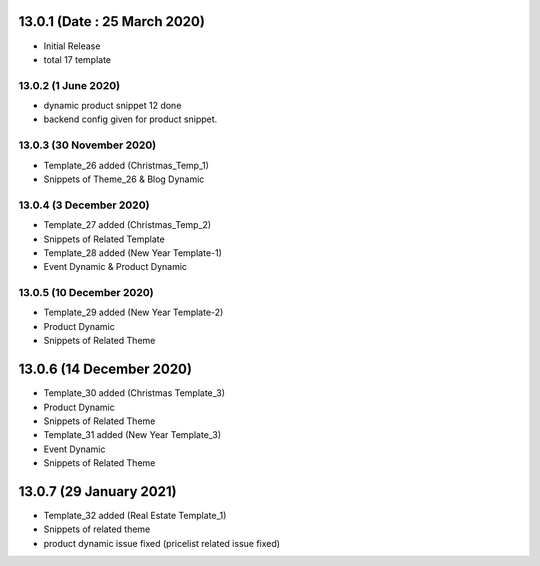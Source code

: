 13.0.1 (Date : 25 March 2020)
----------------------------
- Initial Release
- total 17 template

13.0.2 (1 June 2020)
====================
- dynamic product snippet 12 done
- backend config given for product snippet.



13.0.3 (30 November 2020)
====================

- Template_26 added (Christmas_Temp_1)
- Snippets of Theme_26 & Blog Dynamic


13.0.4 (3 December 2020)
=======================

- Template_27 added (Christmas_Temp_2)
- Snippets of Related Template 
- Template_28 added (New Year Template-1)
- Event Dynamic & Product Dynamic

13.0.5 (10 December 2020)
=======================

- Template_29 added (New Year Template-2)
- Product Dynamic
- Snippets of Related Theme


13.0.6 (14 December 2020)
---------
- Template_30 added (Christmas Template_3)
- Product Dynamic
- Snippets of Related Theme
- Template_31 added (New Year Template_3)
- Event Dynamic
- Snippets of Related Theme


13.0.7 (29 January 2021)
------------
- Template_32 added (Real Estate Template_1)
- Snippets of related theme
- product dynamic issue fixed (pricelist related issue fixed)




